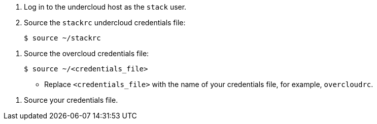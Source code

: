//This file contains the basic undercloud and overcloud commands that we use in our guides.
//Each command has a tag to distinguish it from an undercloud command, overcloud command (admin users),
//or overcloud command (non-admin users).
//To include one of the commands in your module, use the include:: directive and the appropriate tag.
//For example: include::../../common/global/undercloud_overcloud_commands.adoc[tag=overcloud-admin-users]


// tag::undercloud-command[]

. Log in to the undercloud host as the `stack` user.

. Source the `stackrc` undercloud credentials file:
+
----
$ source ~/stackrc
----

// end::undercloud-command[]


// tag::overcloud-admin-users[]

. Source the overcloud credentials file:
+
----
$ source ~/<credentials_file>
----
+
* Replace `<credentials_file>` with the name of your credentials file, for example, `overcloudrc`.

// end::overcloud-admin-users[]

//Tip for writers:When the overcloud command requires an admin role,
//consider adding a prerequisite to your procedure,
//for example, "You must be a RHOSP user with the admin role."


// tag::overcloud-cloud-users[]

. Source your credentials file.

// end::overcloud-cloud-users[]
